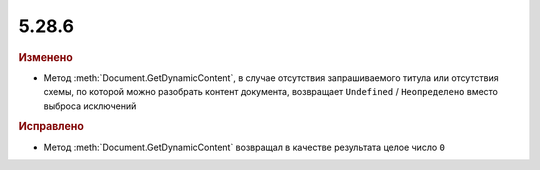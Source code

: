 5.28.6
------

.. feed-entry::
  :date: 2019-09-06

.. rubric:: Изменено

* Метод :meth:`Document.GetDynamicContent`, в случае отсутствия запрашиваемого титула или отсутствия схемы, по которой можно разобрать контент документа, возвращает ``Undefined`` / ``Неопределено`` вместо выброса исключений


.. rubric:: Исправлено

* Метод :meth:`Document.GetDynamicContent` возвращал в качестве результата целое число ``0``
